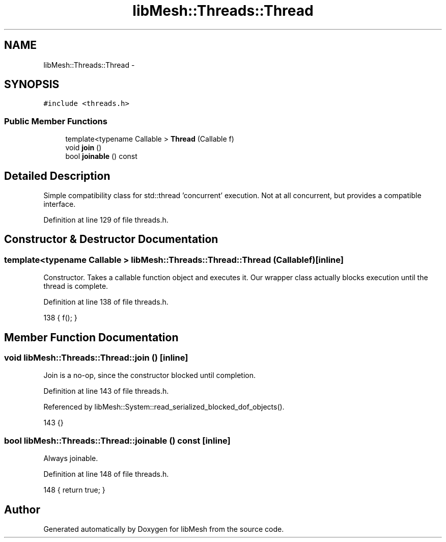 .TH "libMesh::Threads::Thread" 3 "Tue May 6 2014" "libMesh" \" -*- nroff -*-
.ad l
.nh
.SH NAME
libMesh::Threads::Thread \- 
.SH SYNOPSIS
.br
.PP
.PP
\fC#include <threads\&.h>\fP
.SS "Public Member Functions"

.in +1c
.ti -1c
.RI "template<typename Callable > \fBThread\fP (Callable f)"
.br
.ti -1c
.RI "void \fBjoin\fP ()"
.br
.ti -1c
.RI "bool \fBjoinable\fP () const "
.br
.in -1c
.SH "Detailed Description"
.PP 
Simple compatibility class for std::thread 'concurrent' execution\&. Not at all concurrent, but provides a compatible interface\&. 
.PP
Definition at line 129 of file threads\&.h\&.
.SH "Constructor & Destructor Documentation"
.PP 
.SS "template<typename Callable > libMesh::Threads::Thread::Thread (Callablef)\fC [inline]\fP"
Constructor\&. Takes a callable function object and executes it\&. Our wrapper class actually blocks execution until the thread is complete\&. 
.PP
Definition at line 138 of file threads\&.h\&.
.PP
.nf
138 { f(); }
.fi
.SH "Member Function Documentation"
.PP 
.SS "void libMesh::Threads::Thread::join ()\fC [inline]\fP"
Join is a no-op, since the constructor blocked until completion\&. 
.PP
Definition at line 143 of file threads\&.h\&.
.PP
Referenced by libMesh::System::read_serialized_blocked_dof_objects()\&.
.PP
.nf
143 {}
.fi
.SS "bool libMesh::Threads::Thread::joinable () const\fC [inline]\fP"
Always joinable\&. 
.PP
Definition at line 148 of file threads\&.h\&.
.PP
.nf
148 { return true; }
.fi


.SH "Author"
.PP 
Generated automatically by Doxygen for libMesh from the source code\&.
